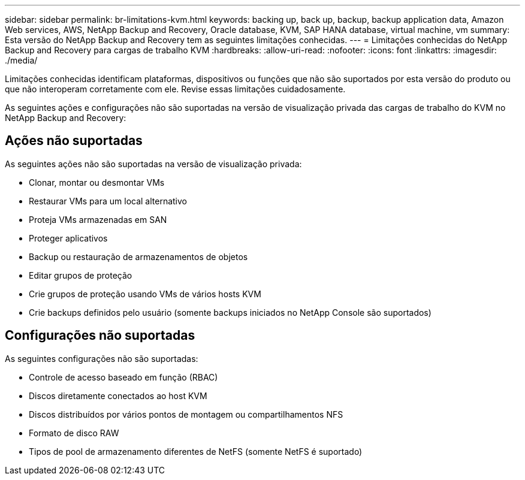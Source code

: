 ---
sidebar: sidebar 
permalink: br-limitations-kvm.html 
keywords: backing up, back up, backup, backup application data, Amazon Web services, AWS, NetApp Backup and Recovery, Oracle database, KVM, SAP HANA database, virtual machine, vm 
summary: Esta versão do NetApp Backup and Recovery tem as seguintes limitações conhecidas. 
---
= Limitações conhecidas do NetApp Backup and Recovery para cargas de trabalho KVM
:hardbreaks:
:allow-uri-read: 
:nofooter: 
:icons: font
:linkattrs: 
:imagesdir: ./media/


[role="lead"]
Limitações conhecidas identificam plataformas, dispositivos ou funções que não são suportados por esta versão do produto ou que não interoperam corretamente com ele. Revise essas limitações cuidadosamente.

As seguintes ações e configurações não são suportadas na versão de visualização privada das cargas de trabalho do KVM no NetApp Backup and Recovery:



== Ações não suportadas

As seguintes ações não são suportadas na versão de visualização privada:

* Clonar, montar ou desmontar VMs
* Restaurar VMs para um local alternativo
* Proteja VMs armazenadas em SAN
* Proteger aplicativos
* Backup ou restauração de armazenamentos de objetos
* Editar grupos de proteção
* Crie grupos de proteção usando VMs de vários hosts KVM
* Crie backups definidos pelo usuário (somente backups iniciados no NetApp Console são suportados)




== Configurações não suportadas

As seguintes configurações não são suportadas:

* Controle de acesso baseado em função (RBAC)
* Discos diretamente conectados ao host KVM
* Discos distribuídos por vários pontos de montagem ou compartilhamentos NFS
* Formato de disco RAW
* Tipos de pool de armazenamento diferentes de NetFS (somente NetFS é suportado)

